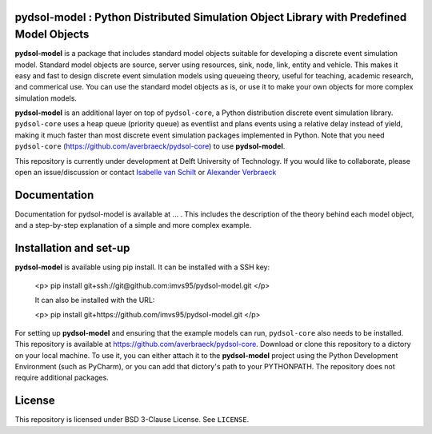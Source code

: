 pydsol-model : Python Distributed Simulation Object Library with Predefined Model Objects
=====================================================

**pydsol-model** is a package that includes standard model objects suitable for developing a discrete event simulation model. Standard model objects are source, server using resources, sink, node, link, entity and vehicle. This makes it easy and fast to design discrete event simulation models using queueing theory, useful for teaching, academic research, and commerical use. You can use the standard model objects as is, or use it to make your own objects for more complex simulation models. 

**pydsol-model** is an additional layer on top of ``pydsol-core``, a Python distribution discrete event simulation library. ``pydsol-core`` uses a heap queue (priority queue) as eventlist and plans events using a relative delay instead of yield, making it much faster than most discrete event simulation packages implemented in Python. Note that you need ``pydsol-core`` (https://github.com/averbraeck/pydsol-core) to use **pydsol-model**.

This repository is currently under development at Delft University of Technology. If you would like to collaborate, please open an issue/discussion or contact `Isabelle van Schilt <https://www.tudelft.nl/staff/i.m.vanschilt/?cHash=74e749835b2a89c6c76b804683ffbbcf>`_ or `Alexander Verbraeck <https://www.tudelft.nl/staff/a.verbraeck/?cHash=79d864d800b2d588772fbe7e1778ff03>`_ 

Documentation
=====================================================
Documentation for pydsol-model is available at ... . This includes the description of the theory behind each model object, and a step-by-step explanation of a simple and more complex example. 


Installation and set-up
=====================================================

**pydsol-model** is available using pip install. It can be installed with a SSH key:

 <p> pip install git+ssh://git@github.com:imvs95/pydsol-model.git </p>
 
 It can also be installed with the URL:
 
 <p> pip install git+https://github.com/imvs95/pydsol-model.git </p> 
 
For setting up **pydsol-model** and ensuring that the example models can run, ``pydsol-core`` also needs to be installed. This repository is available at https://github.com/averbraeck/pydsol-core. Download or clone this repository to a dictory on your local machine. To use it, you can either attach it to the **pydsol-model** project using the Python Development Environment (such as PyCharm), or you can add that dictory's path to your PYTHONPATH. The repository does not require additional packages. 


License
=====================================================
This repository is licensed under BSD 3-Clause License. See ``LICENSE``.

